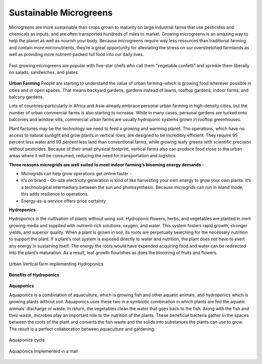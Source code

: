 Sustainable Microgreens
========================

.. figure:: images/blankspace.png
   :align: center

Microgreens are more sustainable than crops grown to maturity on large industrial farms that use pesticides and chemicals as inputs, and are often transported hundreds of miles to market.
Growing microgreens is an amazing way to help the planet as well as nourish your body. Because microgreens require way less resources than traditional farming and contain more micronutrients, they’re a great opportunity for alleviating the stress on our overstretched farmlands as well as providing more nutrient-packed full food into our daily lives.


.. figure:: images/microgreens.jpg
   :align: center
   :scale: 60 %

   Fast growing microgreens are popular with five-star chefs who call them “vegetable confetti” and sprinkle them liberally on salads, sandwiches, and plates.

**Urban Farming**
People are starting to understand the value of urban farming–which is growing food wherever possible in cities and in open spaces. That means backyard gardens, gardens instead of lawns, rooftop gardens, indoor farms, and balcony gardens.

Lots of countries–particularly in Africa and Asia–already embrace personal urban farming in high-density cities, but the number of urban commercial farms is also starting to increase. While in many cases, personal gardens are tucked onto balconies and window sills, commercial urban farms are usually hydroponic systems grown in rooftop greenhouses.




Plant factories may be the technology we need to feed a growing and warming planet. The operations, which have no access to natural sunlight and grow plants in vertical rows, are designed to be incredibly efficient. They require 95 percent less water and 99 percent less land than conventional farms, while growing leafy greens with scientific precision without pesticides. Because of their small physical footprint, vertical farms also can produce food close to the urban areas where it will be consumed, reducing the need for transportation and logistics.

**Three reasons microgrids are well suited to meet indoor farming’s blooming energy demands -**

- Microgrids can help grow operations get online faster -
- It’s on brand - On-site electricity generation is kind of like harvesting your own energy to grow your own plants. It’s a technological intermediary between the sun and photosynthesis. Because microgrids can run in island mode, this adds resilience to operations.
- Energy-as-a-service offers price certainty

**Hydroponics**

Hydroponics is the cultivation of plants without using soil. Hydroponic flowers, herbs, and vegetables are planted in inert growing media and supplied with nutrient-rich solutions, oxygen, and water. This system fosters rapid growth, stronger yields, and superior quality. When a plant is grown in soil, its roots are perpetually searching for the necessary nutrition to support the plant. If a plant’s root system is exposed directly to water and nutrition, the plant does not have to exert any energy in sustaining itself. The energy the roots would have expended acquiring food and water can be redirected into the plant’s maturation. As a result, leaf growth flourishes as does the blooming of fruits and flowers.

.. figure:: images/hydroponics.jpg
   :align: center

   Urban Vertical farm implementing Hydroponics

**Benefits of Hydroponics**

.. figure:: images/benefits.jpg
   :align: center
   :scale: 50 %

**Aquaponics**

Aquaponics is a combination of aquaculture, which is growing fish and other aquatic animals, and hydroponics which is growing plants without soil. Aquaponics uses these two in a symbiotic combination in which plants are fed the aquatic animals’ discharge or waste. In return, the vegetables clean the water that goes back to the fish. Along with the fish and their waste, microbes play an important role to the nutrition of the plants. These beneficial bacteria gather in the spaces between the roots of the plant and converts the fish waste and the solids into substances the plants can use to grow. The result is a perfect collaboration between aquaculture and gardening.

.. figure:: images/unnamed.png
   :align: center

   Aquaponics cycle


.. figure:: images/aqua.jpg
   :align: center

   Aquaponics Implemented in a mall